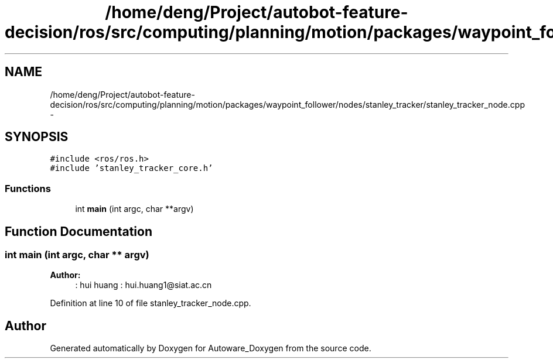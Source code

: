 .TH "/home/deng/Project/autobot-feature-decision/ros/src/computing/planning/motion/packages/waypoint_follower/nodes/stanley_tracker/stanley_tracker_node.cpp" 3 "Fri May 22 2020" "Autoware_Doxygen" \" -*- nroff -*-
.ad l
.nh
.SH NAME
/home/deng/Project/autobot-feature-decision/ros/src/computing/planning/motion/packages/waypoint_follower/nodes/stanley_tracker/stanley_tracker_node.cpp \- 
.SH SYNOPSIS
.br
.PP
\fC#include <ros/ros\&.h>\fP
.br
\fC#include 'stanley_tracker_core\&.h'\fP
.br

.SS "Functions"

.in +1c
.ti -1c
.RI "int \fBmain\fP (int argc, char **argv)"
.br
.in -1c
.SH "Function Documentation"
.PP 
.SS "int main (int argc, char ** argv)"

.PP
\fBAuthor:\fP
.RS 4
: hui huang : hui.huang1@siat.ac.cn 
.RE
.PP

.PP
Definition at line 10 of file stanley_tracker_node\&.cpp\&.
.SH "Author"
.PP 
Generated automatically by Doxygen for Autoware_Doxygen from the source code\&.
